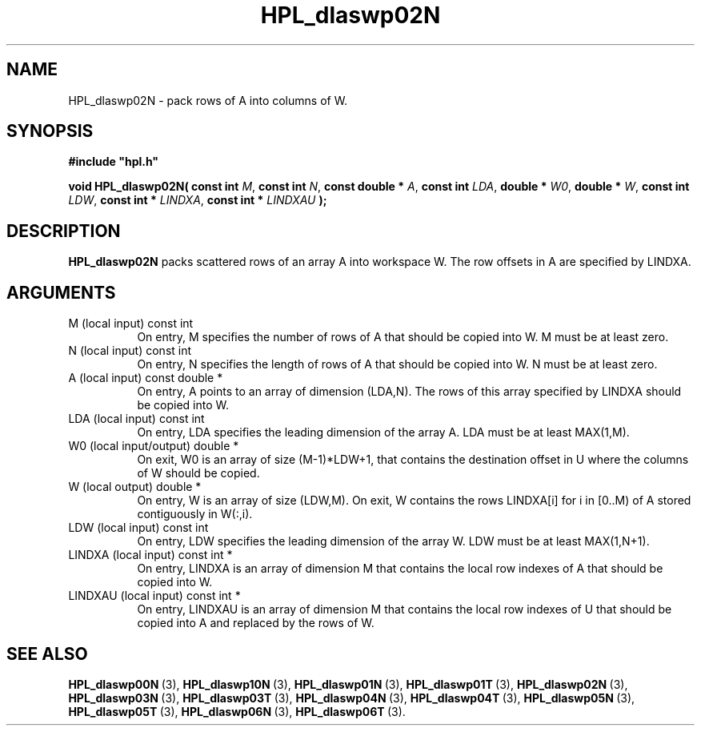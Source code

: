 .TH HPL_dlaswp02N 3 "February 24, 2016" "HPL 2.2" "HPL Library Functions"
.SH NAME
HPL_dlaswp02N \- pack rows of A into columns of W.
.SH SYNOPSIS
\fB\&#include "hpl.h"\fR
 
\fB\&void\fR
\fB\&HPL_dlaswp02N(\fR
\fB\&const int\fR
\fI\&M\fR,
\fB\&const int\fR
\fI\&N\fR,
\fB\&const double *\fR
\fI\&A\fR,
\fB\&const int\fR
\fI\&LDA\fR,
\fB\&double *\fR
\fI\&W0\fR,
\fB\&double *\fR
\fI\&W\fR,
\fB\&const int\fR
\fI\&LDW\fR,
\fB\&const int *\fR
\fI\&LINDXA\fR,
\fB\&const int *\fR
\fI\&LINDXAU\fR
\fB\&);\fR
.SH DESCRIPTION
\fB\&HPL_dlaswp02N\fR
packs scattered rows of an array  A  into workspace  W.
The row offsets in A are specified by LINDXA.
.SH ARGUMENTS
.TP 8
M       (local input)           const int
On entry, M  specifies the number of rows of A that should be
copied into W. M must be at least zero.
.TP 8
N       (local input)           const int
On entry, N  specifies the length of rows of A that should be
copied into W. N must be at least zero.
.TP 8
A       (local input)           const double *
On entry, A points to an array of dimension (LDA,N). The rows
of this array specified by LINDXA should be copied into W.
.TP 8
LDA     (local input)           const int
On entry, LDA specifies the leading dimension of the array A.
LDA must be at least MAX(1,M).
.TP 8
W0      (local input/output)    double *
On exit,  W0  is  an array of size (M-1)*LDW+1, that contains
the destination offset  in U where the columns of W should be
copied.
.TP 8
W       (local output)          double *
On entry, W  is an array of size (LDW,M). On exit, W contains
the  rows LINDXA[i] for i in [0..M) of A stored  contiguously
in W(:,i).
.TP 8
LDW     (local input)           const int
On entry, LDW specifies the leading dimension of the array W.
LDW must be at least MAX(1,N+1).
.TP 8
LINDXA  (local input)           const int *
On entry, LINDXA is an array of dimension M that contains the
local row indexes of A that should be copied into W.
.TP 8
LINDXAU (local input)           const int *
On entry, LINDXAU  is an array of dimension M  that  contains
the local  row indexes of  U that should be copied into A and
replaced by the rows of W.
.SH SEE ALSO
.BR HPL_dlaswp00N \ (3),
.BR HPL_dlaswp10N \ (3),
.BR HPL_dlaswp01N \ (3),
.BR HPL_dlaswp01T \ (3),
.BR HPL_dlaswp02N \ (3),
.BR HPL_dlaswp03N \ (3),
.BR HPL_dlaswp03T \ (3),
.BR HPL_dlaswp04N \ (3),
.BR HPL_dlaswp04T \ (3),
.BR HPL_dlaswp05N \ (3),
.BR HPL_dlaswp05T \ (3),
.BR HPL_dlaswp06N \ (3),
.BR HPL_dlaswp06T \ (3).
